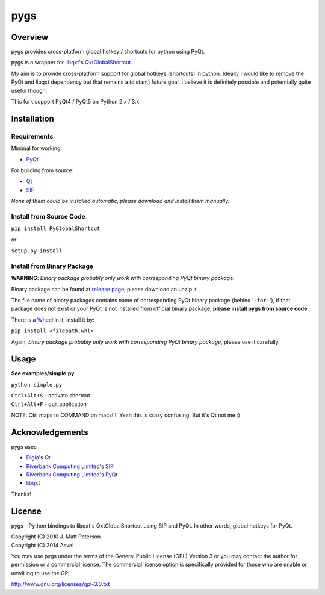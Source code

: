 ====
pygs
====

.. image:: http://dl.dropbox.com/u/750959/pygs_strike.png


Overview
--------

pygs provides cross-platform global hotkey / shortcuts for python using PyQt.

pygs is a wrapper for `libqxt <http://www.libqxt.org/>`_'s `QxtGlobalShortcut <http://doc.libqxt.org/tip/qxtglobalshortcut.html>`_.

My aim is to provide cross-platform support for global hotkeys (shortcuts) in python. Ideally I would like to remove the PyQt and libqxt dependency but that remains a (distant) future goal. I believe it is definitely possible and potentially quite useful though.

This fork support PyQt4 / PyQt5 on Python 2.x / 3.x.


Installation
------------

Requirements
~~~~~~~~~~~~

Minimal for working:

* `PyQt <http://www.riverbankcomputing.co.uk/software/pyqt/intro>`_

For building from source:

* `Qt <http://qt-project.org/>`_
* `SIP <http://www.riverbankcomputing.co.uk/software/sip/intro>`_

*None of them could be installed automatic, please download and install them manually.*

Install from Source Code
~~~~~~~~~~~~~~~~~~~~~~~~

``pip install PyGlobalShortcut``

or

``setup.py install``

Install from Binary Package
~~~~~~~~~~~~~~~~~~~~~~~~~~~

**WARNING**: *Binary package probably only work with corresponding PyQt binary package.*

Binary package can be found at `release page <https://github.com/Asvel/pygs/releases>`_, please download an unzip it.

The file name of binary packages contains name of corresponding PyQt binary package (behind '``-for-``'), if that package does not exist or your PyQt is not installed from official binary package, **please install pygs from source code.**

There is a `Wheel <https://pypi.python.org/pypi/wheel>`_ in it, install it by:

``pip install <filepath.whl>``

Again, *binary package probably only work with corresponding PyQt binary package*, please use it carefully.


Usage
-----

**See examples/simple.py**

``python simple.py``

| ``Ctrl+Alt+S`` - activate shortcut
| ``Ctrl+Alt+F`` - quit application

NOTE: Ctrl maps to COMMAND on macs!!!! Yeah this is crazy confusing. But it's Qt not me :)


Acknowledgements
----------------

pygs uses

* `Digia <http://www.digia.com/>`_'s `Qt <http://qt-project.org/>`_

* `Riverbank Computing Limited <http://www.riverbankcomputing.co.uk>`_'s `SIP <http://www.riverbankcomputing.co.uk/software/sip/intro>`_

* `Riverbank Computing Limited <http://www.riverbankcomputing.co.uk>`_'s `PyQt <http://www.riverbankcomputing.co.uk/software/pyqt/intro>`_

* `libqxt <http://www.libqxt.org/>`_

Thanks!


License
-------

pygs  - Python bindings to libqxt's QxtGlobalShortcut using SIP and PyQt. In other words, global hotkeys for PyQt.

| Copyright (C) 2010  J. Matt Peterson
| Copyright (C) 2014  Asvel

You may use pygs under the terms of the General Public License (GPL) Version 3 or you may contact the author for permission or a commercial license. The commercial license option is specifically provided for those who are unable or unwilling to use the GPL.

http://www.gnu.org/licenses/gpl-3.0.txt
